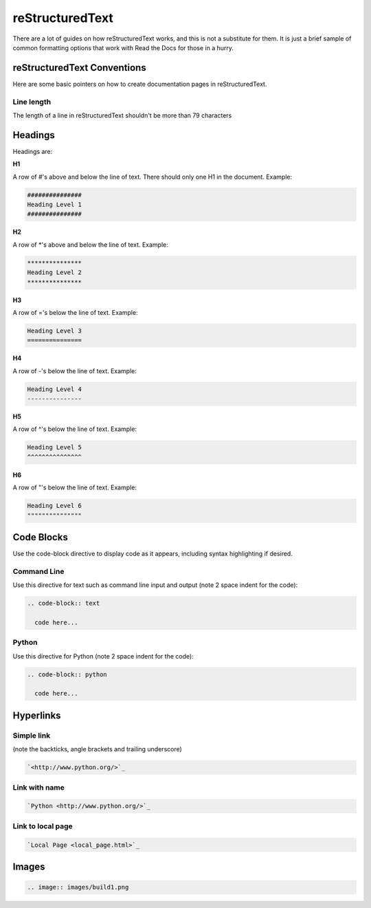 ################
reStructuredText
################

There are a lot of guides on how reStructuredText works, and this is not a
substitute for them. It is just a brief sample of common formatting options
that work with Read the Docs for those in a hurry.

****************************
reStructuredText Conventions
****************************

Here are some basic pointers on how to create documentation pages in
reStructuredText.

Line length
===========

The length of a line in reStructuredText shouldn't be more than 79 characters

********
Headings
********

Headings are:

**H1**

A row of #'s above and below the line of text.
There should only one H1 in the document.
Example:

.. code-block:: text

  ###############
  Heading Level 1
  ###############

**H2**

A row of \*'s above and below the line of text.
Example:

.. code-block:: text

  ***************
  Heading Level 2
  ***************

**H3**

A row of ='s below the line of text.
Example:

.. code-block:: text

  Heading Level 3
  ===============

**H4**

A row of -'s below the line of text.
Example:

.. code-block:: text

  Heading Level 4
  ---------------

**H5**

A row of ^'s below the line of text.
Example:

.. code-block:: text

  Heading Level 5
  ^^^^^^^^^^^^^^^

**H6**

A row of "'s below the line of text.
Example:

.. code-block:: text

  Heading Level 6
  """""""""""""""

***********
Code Blocks
***********

Use the code-block directive to display code as it appears, including
syntax highlighting if desired.

Command Line
============

Use this directive for text such as command line input and output
(note 2 space indent for the code):

.. code-block:: text

  .. code-block:: text

    code here...

Python
======

Use this directive for Python (note 2 space indent for the code):

.. code-block:: text

  .. code-block:: python

    code here...

**********
Hyperlinks
**********

Simple link
===========

(note the backticks, angle brackets and trailing underscore)

.. code-block:: text

  `<http://www.python.org/>`_

Link with name
==============

.. code-block:: text

  `Python <http://www.python.org/>`_

Link to local page
==================

.. code-block:: text

  `Local Page <local_page.html>`_

******
Images
******

.. code-block:: text

  .. image:: images/build1.png


